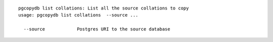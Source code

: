 ::

   pgcopydb list collations: List all the source collations to copy
   usage: pgcopydb list collations  --source ... 
   
     --source            Postgres URI to the source database
   
